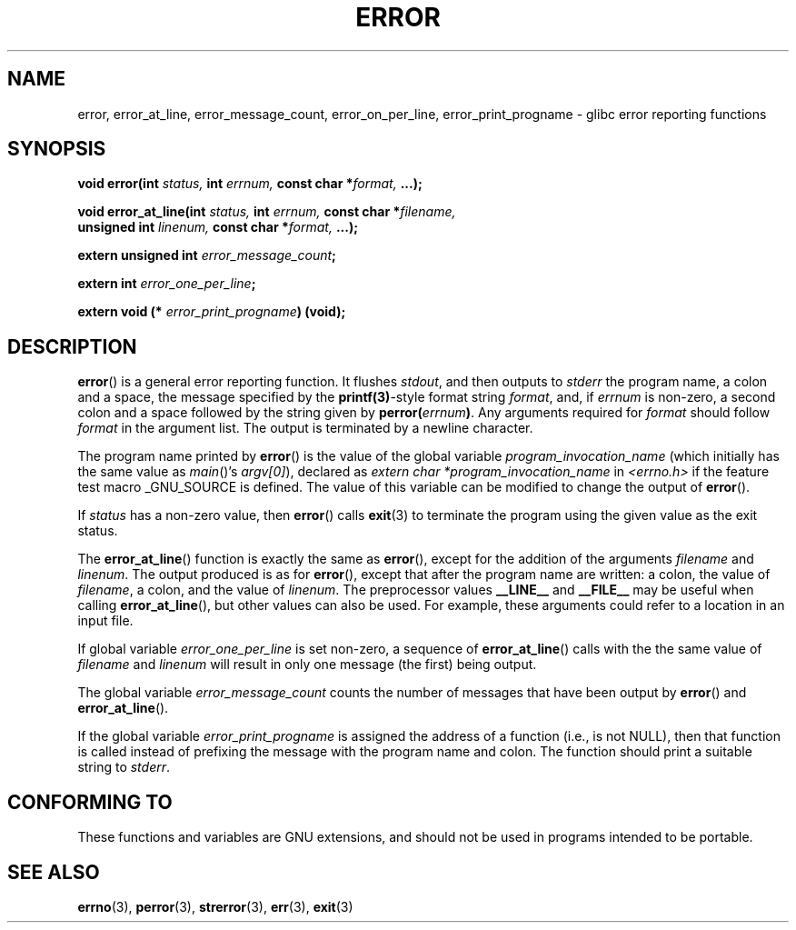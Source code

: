 .\" Copyright (C) 2006 Justin Pryzby <pryzbyj@justinpryzby.com>
.\" and Copyright (C) 2006 Michael Kerrisk <mtk-manpages@gmx.net>
.\"
.\" Permission is hereby granted, free of charge, to any person obtaining
.\" a copy of this software and associated documentation files (the
.\" "Software"), to deal in the Software without restriction, including
.\" without limitation the rights to use, copy, modify, merge, publish,
.\" distribute, sublicense, and/or sell copies of the Software, and to
.\" permit persons to whom the Software is furnished to do so, subject to
.\" the following conditions:
.\"
.\" The above copyright notice and this permission notice shall be
.\" included in all copies or substantial portions of the Software.
.\"
.\" THE SOFTWARE IS PROVIDED "AS IS", WITHOUT WARRANTY OF ANY KIND,
.\" EXPRESS OR IMPLIED, INCLUDING BUT NOT LIMITED TO THE WARRANTIES OF
.\" MERCHANTABILITY, FITNESS FOR A PARTICULAR PURPOSE AND NONINFRINGEMENT.
.\" IN NO EVENT SHALL THE AUTHORS OR COPYRIGHT HOLDERS BE LIABLE FOR ANY
.\" CLAIM, DAMAGES OR OTHER LIABILITY, WHETHER IN AN ACTION OF CONTRACT,
.\" TORT OR OTHERWISE, ARISING FROM, OUT OF OR IN CONNECTION WITH THE
.\" SOFTWARE OR THE USE OR OTHER DEALINGS IN THE SOFTWARE.
.\"
.\" References:
.\"   glibc manual and source
.TH ERROR 3 "2006-04-25" GNU
.SH NAME
error, error_at_line, error_message_count, error_on_per_line, \
error_print_progname \- glibc error reporting functions
.SH SYNOPSIS
.nf
.. #include <error.h>

\fBvoid error(int \fIstatus, \fBint\fI errnum, \
\fBconst char *\fIformat, \fB...);

\fBvoid error_at_line(int \fIstatus, \fBint \fIerrnum, \
\fBconst char *\fIfilename, 
                   \fBunsigned int \fIlinenum, \
\fBconst char *\fIformat, \fB...);

\fBextern unsigned int \fIerror_message_count\fP;

\fBextern int \fIerror_one_per_line\fP;

\fBextern void (* \fIerror_print_progname\fB) (void);
.fi
.SH DESCRIPTION
\fBerror\fP() is a general error reporting function.  
It flushes
.IR stdout ,
and then outputs to 
.I stderr 
the program name, a colon and a space, the message specified by the 
.BR printf(3) -style 
format string \fIformat\fP, and, if \fIerrnum\fP is
non-zero, a second colon and a space followed by the string given by
\fBperror(\fIerrnum\fB)\fR.  
Any arguments required for
.I format 
should follow 
.I format
in the argument list.
The output is terminated by a newline character.

The program name printed by 
.BR error ()
is the value of the global variable
.IR program_invocation_name 
(which initially has the same value as
.IR main ()'s
.IR argv[0] ), 
declared as
.IR "extern char *program_invocation_name" 
in 
.IR <errno.h> 
if the feature test macro _GNU_SOURCE is defined.
The value of this variable can be modified to change the output of
.BR error ().

If \fIstatus\fP has a non-zero value, then 
.BR error ()
calls
.BR exit (3)
to terminate the program using the given value as the exit status.

The \fBerror_at_line\fP() function is exactly the same as \fBerror\fP(),
except for the addition of the arguments
.I filename
and
.IR linenum .
The output produced is as for 
.BR error (),
except that after the program name are written: a colon, the value of
.IR filename ,
a colon, and the value of 
.IR linenum .
The preprocessor values \fB__LINE__\fP and
\fB__FILE__\fP may be useful when calling \fBerror_at_line\fP(), 
but other values can also be used.
For example, these arguments could refer to a location in an input file.

If global variable \fIerror_one_per_line\fP is set non-zero, 
a sequence of
\fBerror_at_line\fP() calls with the 
the same value of \fIfilename\fP and \fIlinenum\fP will result in only
one message (the first) being output.  

The global variable \fIerror_message_count\fP counts the number of 
messages that have been output by
\fBerror\fP() and \fBerror_at_line\fP().

If the global variable \fIerror_print_progname\fP 
is assigned the address of a function
(i.e., is not NULL), then that function is called
instead of prefixing the message with the program name and colon.
The function should print a suitable string to
.IR stderr .
.SH "CONFORMING TO"
These functions and variables are GNU extensions, and should not be
used in programs intended to be portable.
.SH SEE ALSO
.BR errno (3),
.BR perror (3),
.BR strerror (3),
.BR err (3),
.BR exit (3)
